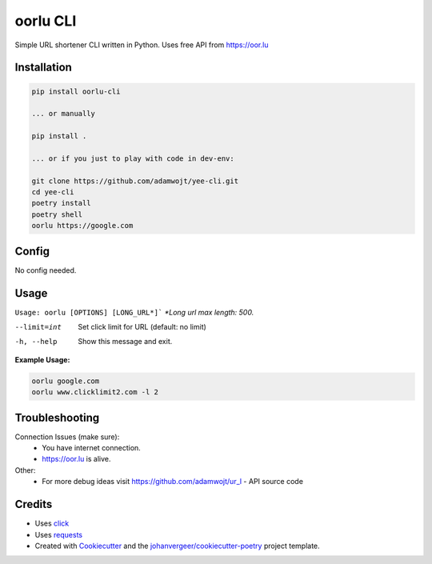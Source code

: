 =======
oorlu CLI
=======
.. image:: https://oor.lu/static/images/fb.png

.. image:: https://img.shields.io/pypi/v/oorlu-cli.svg
        :target: https://pypi.python.org/pypi/oorlu-cli

.. image:: https://github.com/adamwojt/oorlu-cli/workflows/ci/badge.svg?branch=master&event=push
        :target: https://github.com/adamwojt/oorlu-cli/actions

.. image:: https://img.shields.io/badge/%20imports-isort-%231674b1?style=flat&labelColor=ef8336
        :target: https://timothycrosley.github.io/isort/

.. image:: https://img.shields.io/badge/code%20style-black-000000.svg
        :target: https://github.com/psf/black


Simple URL shortener CLI written in Python. Uses free API from https://oor.lu

Installation
------------

.. code-block:: text

    pip install oorlu-cli

    ... or manually

    pip install .

    ... or if you just to play with code in dev-env:

    git clone https://github.com/adamwojt/yee-cli.git
    cd yee-cli
    poetry install
    poetry shell
    oorlu https://google.com

Config
------

No config needed.
    
Usage
-----
``Usage: oorlu [OPTIONS] [LONG_URL*]```
*\*Long url max length: 500.*

--limit=int          Set click limit for URL (default: no limit)
-h, --help           Show this message and exit.

**Example Usage:**

.. code-block:: text

    oorlu google.com
    oorlu www.clicklimit2.com -l 2


Troubleshooting
---------------

Connection Issues (make sure):
    * You have internet connection.
    * https://oor.lu is alive.
Other:
    * For more debug ideas visit https://github.com/adamwojt/ur_l - API source code

Credits
-------

* Uses `click <https://click.palletsprojects.com/en/7.x/>`_
* Uses `requests <https://requests.readthedocs.io/en/master/>`_
* Created with Cookiecutter_ and the `johanvergeer/cookiecutter-poetry`_ project template.

.. _Cookiecutter: https://github.com/audreyr/cookiecutter
.. _`johanvergeer/cookiecutter-poetry`: https://github.com/johanvergeer/cookiecutter-poetry

